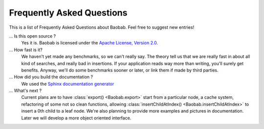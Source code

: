 Frequently Asked Questions
==========================
This is a list of Frequently Asked Questions about Baobab. Feel free to suggest new entries!

... Is this open source ?
   Yes it is. Baobab is licensed under the `Apache License, Version 2.0. <http://www.apache.org/licenses/LICENSE-2.0>`_

... How fast is it?
   We haven't yet made any benchmarks, so we can't really say. The theory tell us
   that we are really fast in about all kind of searches, and really bad in
   insertions. If your application reads way more than writing, you'll surely
   get benefits. Anyway, we'll do some benchmarks sooner or later, or link them
   if made by third parties.

... How did you build the documentation ?
   We used the `Sphinx documentation generator <http://sphinx.pocoo.org/>`_

... What's next ?
   Current plans are to have :class:`export() <Baobab.export>` start from a particular node, a cache
   system, refactoring of some not so clean functions, allowing
   :class:`insertChildAtIndex() <Baobab.insertChildAtIndex>`
   to insert a 0th child to a leaf node.
   We're also planning to provide more examples and pictures in documentation.
   Later we will develop a more object oriented interface.
